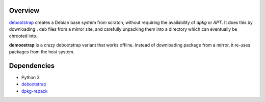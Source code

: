 Overview
========

debootstrap_ creates a Debian base system from scratch,
without requiring the availability of *dpkg* or *APT*.
It does this by downloading ``.deb`` files from a mirror site,
and carefully unpacking them into a directory
which can eventually be chrooted into. 

.. _debootstrap:
   http://packages.debian.org/unstable/debootstrap

**demoostrap** is a crazy debootstrap variant that works offline.
Instead of downloading package from a mirror,
it re-uses packages from the host system.

Dependencies
============

* Python 3
* debootstrap_
* dpkg-repack_

.. _dpkg-repack:
   http://packages.debian.org/unstable/dpkg-repack

.. vim:tw=72
